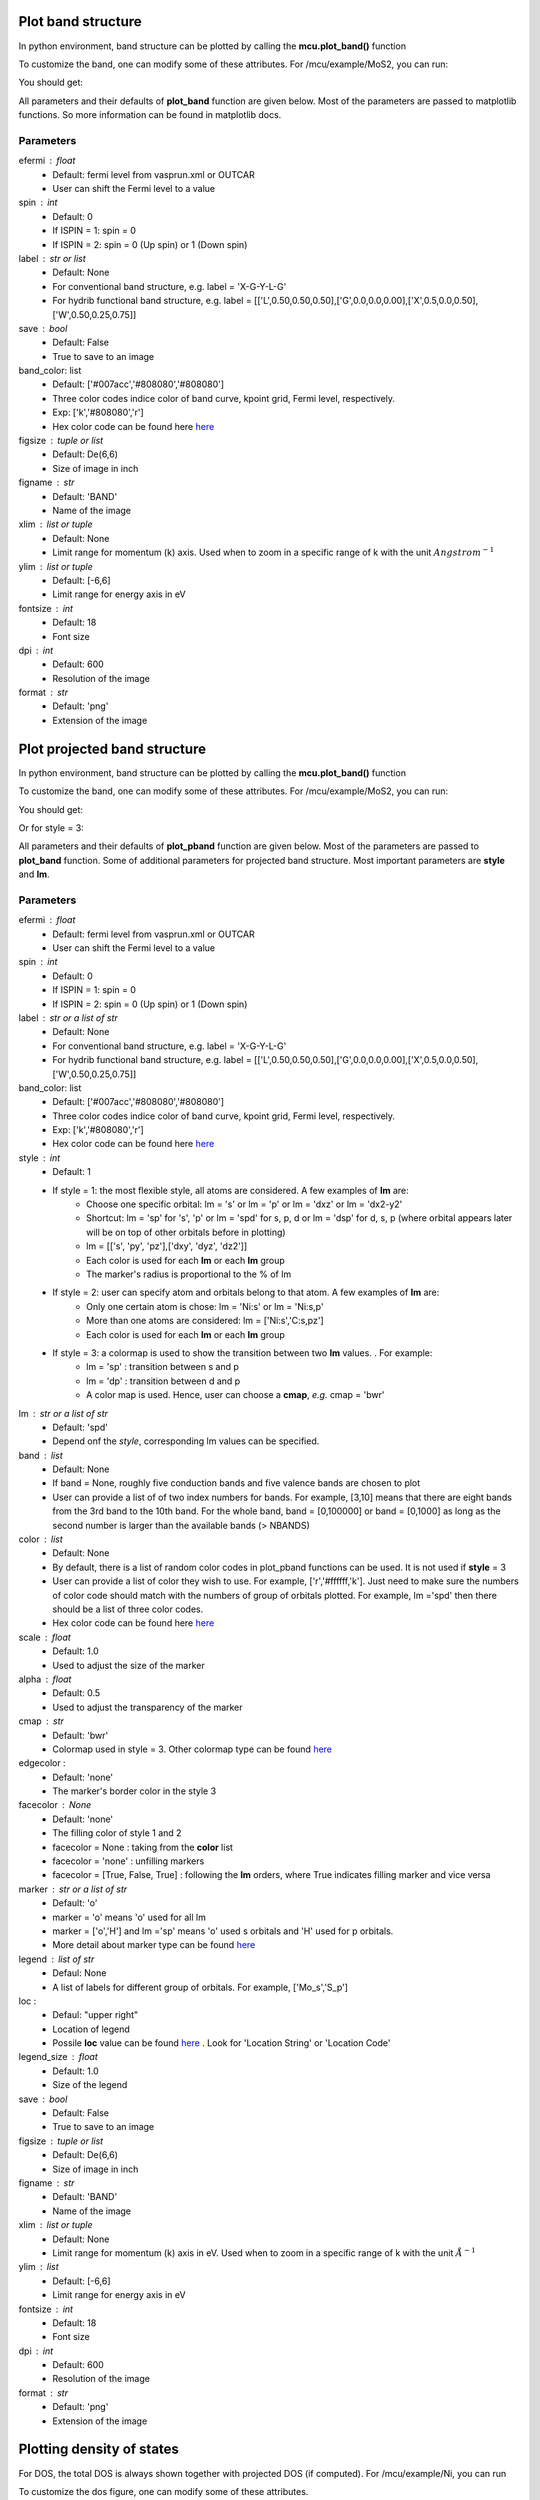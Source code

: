 .. _plotting1D:

..
    ///////////////Band structure plotting///////////////

    
Plot band structure
===================
In python environment, band structure can be plotted by calling the **mcu.plot_band()** function

.. code-block:: python
    :linenos:
   
    import mcu           
    mymcu = mcu.VASP()    # or mymcu = mcu.VASP(path='path-to-vasprun', vaspruns='vasprun')             
    mymcu.plot_band()

To customize the band, one can modify some of these attributes. For /mcu/example/MoS2, you can run: 

.. code-block:: python
    :linenos:
   
    import mcu           
    mymcu = mcu.VASP()   
    mymcu.plot_band(spin=0, save=True, label='Y-G-R-X-G', fontsize= 9, ylim=(-3,3), figsize=(3,3), dpi=300, format='png')
    
You should get:

.. image:: ../image/plot_band_MoS2_a.png
    :scale: 50 %
    :align: center
    
All parameters and their defaults of **plot_band** function are given below. Most of the parameters are passed to matplotlib functions.
So more information can be found in matplotlib docs.

Parameters
~~~~~~~~~~
efermi : float
    * Default: fermi level from vasprun.xml or OUTCAR
    * User can shift the Fermi level to a value
spin : int
    * Default: 0
    * If ISPIN = 1: spin = 0
    * If ISPIN = 2: spin = 0 (Up spin) or 1 (Down spin)
label : str or list
    * Default: None 
    * For conventional band structure, e.g. label = 'X-G-Y-L-G'
    * For hydrib functional band structure, e.g. label = [['L',0.50,0.50,0.50],['G',0.0,0.0,0.00],['X',0.5,0.0,0.50],['W',0.50,0.25,0.75]]
save : bool 
    * Default: False
    * True to save to an image    
band_color: list
    * Default: ['#007acc','#808080','#808080']
    * Three color codes indice color of band curve, kpoint grid, Fermi level, respectively. 
    * Exp: ['k','#808080','r']
    * Hex color code can be found here `here <https://www.w3schools.com/colors/colors_picker.asp>`_
figsize : tuple or list
    * Default: De(6,6)
    * Size of image in inch
figname : str
    * Default: 'BAND'
    * Name of the image
xlim : list or tuple 
    * Default: None
    * Limit range for momentum (k) axis. Used when to zoom in a specific range of k with the unit :math:`Angstrom^{-1}` 
ylim : list or tuple 
    * Default: [-6,6]
    * Limit range for energy axis in eV
fontsize : int
    * Default: 18
    * Font size
dpi : int
    * Default: 600
    * Resolution of the image 
format : str
    * Default: 'png'
    * Extension of the image

..
    ///////////////Projected band structure plotting///////////////   
    
Plot projected band structure
=============================
In python environment, band structure can be plotted by calling the **mcu.plot_band()** function

.. code-block:: python
   :linenos:
   
   import mcu           
   mymcu = mcu.VASP()               
   mymcu.plot_pband()
   
To customize the band, one can modify some of these attributes. For /mcu/example/MoS2, you can run:

.. code-block:: python
    :linenos:
   
    import mcu           
    mymcu = mcu.VASP()   
    label = 'Y-G-R-X-G'
    mymcu.plot_pband(style=2, lm=['Mo:d','S:p'], color=['#00ccff','#ff0000'], alpha=0.4, label=label, fontsize= 9, ylim=(-1.5,1.5),figsize=(4,3),legend=['Mo:d','S:p'],legend_size=1.2, save=True, figname='MoS2_style2', dpi=300)

You should get:

.. image:: ../image/MoS2_style2.png
    :scale: 40 %
    :align: center
    
Or for style = 3:

.. code-block:: python
    :linenos:
   
    import mcu           
    mymcu = mcu.VASP()   
    label = 'Y-G-R-X-G'
    mymcu.plot_pband(style=3, lm='pd', label=label, fontsize= 9, scale=0.5, ylim=(-1.5,1.5), figsize=(4,3), save=True, figname='MoS2_style3', dpi=300)

.. image:: ../image/MoS2_style3.png
    :scale: 50 %
    :align: center
    
All parameters and their defaults of **plot_pband** function are given below. Most of the parameters are passed to **plot_band** function.
Some of additional parameters for projected band structure. Most important parameters are **style** and **lm**. 

Parameters
~~~~~~~~~~
efermi : float
    * Default: fermi level from vasprun.xml or OUTCAR
    * User can shift the Fermi level to a value
spin : int
    * Default: 0
    * If ISPIN = 1: spin = 0
    * If ISPIN = 2: spin = 0 (Up spin) or 1 (Down spin)
label : str or a list of str
    * Default: None 
    * For conventional band structure, e.g. label = 'X-G-Y-L-G'
    * For hydrib functional band structure, e.g. label = [['L',0.50,0.50,0.50],['G',0.0,0.0,0.00],['X',0.5,0.0,0.50],['W',0.50,0.25,0.75]]
band_color: list
    * Default: ['#007acc','#808080','#808080']
    * Three color codes indice color of band curve, kpoint grid, Fermi level, respectively. 
    * Exp: ['k','#808080','r']
    * Hex color code can be found here `here <https://www.w3schools.com/colors/colors_picker.asp>`_
style : int
    * Default: 1
    * If style = 1: the most flexible style, all atoms are considered. A few examples of **lm** are:
        - Choose one specific orbital: lm = 's' or  lm = 'p' or lm = 'dxz' or lm = 'dx2-y2'
        - Shortcut: lm = 'sp' for 's', 'p' or lm  = 'spd' for s, p, d or  lm  = 'dsp' for d, s, p (where orbital appears later will be on top of other orbitals before in plotting) 
        - lm = [['s', 'py', 'pz'],['dxy', 'dyz', 'dz2']]
        - Each color is used for each **lm** or each **lm** group
        - The marker's radius is proportional to the % of lm
    * If style = 2: user can specify atom and orbitals belong to that atom. A few examples of **lm** are:
        - Only one certain atom is chose: lm = 'Ni:s' or lm = 'Ni:s,p'
        - More than one atoms are considered: lm = ['Ni:s','C:s,pz']
        - Each color is used for each **lm** or each **lm** group
    * If style = 3: a colormap is used to show the transition between two **lm** values. . For example:
        - lm = 'sp'     : transition between s and p 
        - lm = 'dp'     : transition between d and p 
        - A color map is used. Hence, user can choose a **cmap**, *e.g.* cmap = 'bwr'
lm : str or a list of str
    * Default: 'spd'
    * Depend onf the *style*, corresponding lm values can be specified.
band : list
    * Default: None
    * If band = None, roughly five conduction bands and five valence bands are chosen to plot
    * User can provide a list of of two index numbers for bands. For example, [3,10] means that there are eight bands from the 3rd band to the 10th band.
      For the whole band, band = [0,100000] or  band = [0,1000] as long as the second number is larger than the available bands (> NBANDS)
color : list
    * Default: None
    * By default, there is a list of random color codes in plot_pband functions can be used. It is not used if **style** = 3
    * User can provide a list of color they wish to use. For example, ['r','#ffffff,'k']. 
      Just need to make sure the numbers of color code should match with the numbers of group of orbitals plotted.
      For example, lm ='spd' then there should be a list of three color codes. 
    * Hex color code can be found here `here <https://www.w3schools.com/colors/colors_picker.asp>`_
scale : float
    * Default: 1.0
    * Used to adjust the size of the marker
alpha : float
    * Default: 0.5
    * Used to adjust the transparency of the marker
cmap : str
    * Default: 'bwr'
    * Colormap used in style = 3. Other colormap type can be found `here <https://matplotlib.org/tutorials/colors/colormaps.html>`_ 
edgecolor : 
    * Default: 'none'
    * The marker's border color in the style 3
facecolor : None
    * Default: 'none'
    * The filling color of style 1 and 2
    * facecolor = None : taking from the **color** list
    * facecolor = 'none' : unfilling markers   
    * facecolor = [True, False, True] : following the **lm** orders, where True indicates filling marker and vice versa   
    
marker : str or a list of str
    * Default: 'o'
    * marker = 'o' means 'o' used for all lm
    * marker = ['o','H'] and lm ='sp' means 'o' used s orbitals and 'H' used for p orbitals.
    * More detail about marker type can be found `here <https://matplotlib.org/api/markers_api.html>`_ 
legend : list of str
    * Defaul: None
    * A list of labels for different group of orbitals. For example, ['Mo_s','S_p']
loc : 
    * Defaul: "upper right"
    * Location of legend 
    * Possile **loc** value can be found `here <https://matplotlib.org/api/_as_gen/matplotlib.pyplot.legend.html>`_ . Look for 'Location String' or 'Location Code'
legend_size : float
    * Default: 1.0
    * Size of the legend
save : bool 
    * Default: False
    * True to save to an image    
figsize : tuple or list
    * Default: De(6,6)
    * Size of image in inch
figname : str
    * Default: 'BAND'
    * Name of the image
xlim : list or tuple 
    * Default: None
    * Limit range for momentum (k) axis in eV. Used when to zoom in a specific range of k with the unit :math:`\AA^{-1}` 
ylim : list
    * Default: [-6,6]
    * Limit range for energy axis in eV
fontsize : int
    * Default: 18
    * Font size
dpi : int
    * Default: 600
    * Resolution of the image 
format : str
    * Default: 'png'
    * Extension of the image
  
..
    ///////////////Density of states plotting///////////////  
    
Plotting density of states
==========================
For DOS, the total DOS is always shown together with projected DOS (if computed). For /mcu/example/Ni, you can run

.. code-block:: python
   :linenos:
   
    import mcu           
    mymcu = mcu.VASP()  
    mymcu.plot_dos()
    
.. image:: ../image/Ni_horizontal.png
    :scale: 30 %
    :align: center
    
To customize the dos figure, one can modify some of these attributes.
   
.. code-block:: python
   :linenos:
   
    import mcu           
    mymcu = mcu.VASP()  

    # Style = 2 and spin = 'updown'
    mymcu.plot_dos(spin = 'updown', style = 2, lm = ['Ni:s,dxy,dyz','Ni:p','Ni:dz2,dx2-y2'], save=True, figname='Ni_updown', dpi=300)

You should get:
    
.. image:: ../image/Ni_updown.png
    :scale: 30 %
    :align: center
    
All parameters and their defaults of **plot_dos** function are given below.

Parameters
~~~~~~~~~~
vasprun : object
    * Defaul: None
    * If multiple vasprun.xml files are used when defining a mcu object then user can pick of of those. By default, the first vasprun.xml in the list will be used
style : int
    * Default: 1
    * style = 1 (standard plot) or style = 2 (vertital plot)
efermi : float
    * Default: fermi level from vasprun.xml or OUTCAR
    * User can shift the Fermi level to a value
spin : int
    * Default: 0
    * If ISPIN = 1: spin = 0
    * If ISPIN = 2: spin = 0 (Up spin) or 1 (Down spin). spin = 'updown' means plotting both alpha and beta electrons
    * For LSORBIT = True: spin = 0 (total m) or spin = 1 (mx) or spin = 2 (my) or spin = 3 (mz)
lm : str or a list of str
    * Default: DOS is projected on each atom.
    * Example: 'Ni:s' or ['Ni:s','C:s,px,pz']
color : list
    * Default: None
    * By default, there is a list of random color codes in plot_pband functions can be used. It is not used if **style** = 3
    * User can provide a list of color they wish to use. For example, ['r','#ffffff,'k']. 
      Just need to make sure the numbers of color code should match with the numbers of group of orbitals plotted.
      For example, lm ='spd' then there should be a list of three color codes. 
    * Hex color code can be found here `here <https://www.w3schools.com/colors/colors_picker.asp>`_
legend : list of str
    * Defaul: None
    * A list of labels for different group of orbitals. For example, ['Mo_s','S_p']
loc : 
    * Defaul: "upper right"
    * Location of legend 
    * Possile **loc** value can be found `here <https://matplotlib.org/api/_as_gen/matplotlib.pyplot.legend.html>`_ . Look for 'Location String' or 'Location Code'
fill : bool
    * Default: True
    * Whether to fill the area below the DOS curve.
alpha : float
    * Default: 0.2
    * Used to adjust the transparency of the marker
save : bool 
    * Default: False
    * True to save to an image    
figsize : tuple or list
    * Default: (6,6)
    * Size of image in inch
figname : str
    * Default: 'DOS'
    * Name of the image
elim : list
    * Default: [-6,6]
    * Limit range for energy axis in eV
yscale : float
    * Default: 1.1
    * Used to zoom in and out the horizontal or DOS axis
fontsize : int
    * Default: 18
    * Font size
dpi : int
    * Default: 600
    * Resolution of the image 
format : str
    * Default: 'png'
    * Extension of the image
    
Work function and the electrostatic potential over a plane 
==========================================================

The work function :math:`\Phi` is defined as:

.. math::
    \Phi = - E_{VBM} = E_{Vacuum} - \epsilon_F

where :math:`\epsilon_F` and :math:`E_{Vacuum}` are the Fermi level and the electrostatic potential of vacuum, respectively.
The :math:`E_{Vacuum}` can be computed by simply constructing a slab model and adding LVTOT = .TRUE. to INCAR in VASP calculation. 
LOCPOT file , where the electrostatic potential is computed on the fine FFT-grid, will be generated as a result.
The average over a plane perpendicular to an crystal axis can be computed and plotted via **mcu**. 

You can run the below commands in the /mcu/example/InCuCl directory

.. code-block:: python 
    :linenos:
   
    import mcu           
    mymcu = mcu.LOCPOT()          
    mymcu.plot(axis='z', error=0.01)
     
You should get:

.. image:: ../image/elecpot.png
    :scale: 20 %
    :align: center
    
In case you want to get the electrostatic potential data and plot it yourself

.. code-block:: python
    :linenos:
   
    import mcu           
    mymcu = mcu.LOCPOT()          
    pot = mymcu.get_2D_average(axis='z')                       # an 2 dimensional array [x,y] with x is the coordinates and y is the potential
    e_vacuum = mymcu.get_2D_average(axis='z', error=0.01)      # to get E_vacuum    
    
All parameters and their defaults of **plot** function are given below.
    
Parameters
~~~~~~~~~~
axis : str
    * Default: 'z' 
    * The average of electrostatic potential is computed over a plane that is perpendicular to this axis 
error : float
    * Default: 0.01 
    * The electrostatic potential (pot) at the vacuum is computed by taking the average of all the pot in the window (pot - 2*error, maximum of pot) 
color : list 
    * Default: ['r', '#737373']
    * The color codes for the electrostatic potential and the vacuum marker
ylim : list
    * Default: None, automatic estimated
    * Limit range for energy axis in eV
save : bool 
    * Default: False
    * True to save to an image   
figsize : tuple or list
    * Default: (8,6)
    * Size of image in inch
figname : str
    * Default: 'elecpot'
    * Name of the image
fontsize : int
    * Default: 18
    * Font size
dpi : int
    * Default: 600
    * Resolution of the image 
format : str
    * Default: 'png'
    * Extension of the image